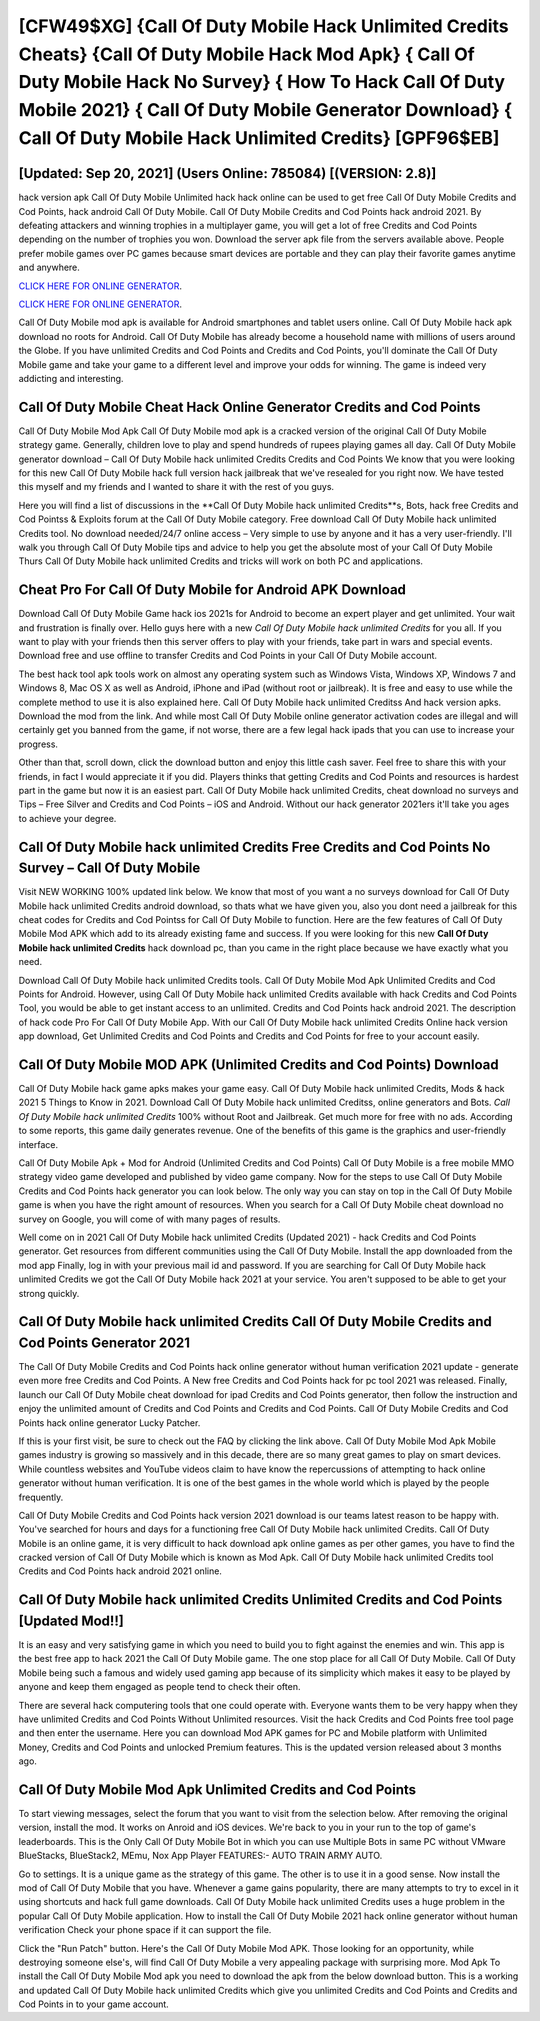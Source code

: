 [CFW49$XG]   {Call Of Duty Mobile Hack Unlimited Credits Cheats}  {Call Of Duty Mobile Hack Mod Apk}  { Call Of Duty Mobile Hack No Survey}  { How To Hack Call Of Duty Mobile 2021}  { Call Of Duty Mobile Generator Download}  { Call Of Duty Mobile Hack Unlimited Credits} [GPF96$EB]
=========

[Updated: Sep 20, 2021] (Users Online: 785084) [(VERSION: 2.8)]
---------

hack version apk Call Of Duty Mobile Unlimited hack hack online can be used to get free Call Of Duty Mobile Credits and Cod Points, hack android Call Of Duty Mobile. Call Of Duty Mobile Credits and Cod Points hack android 2021.  By defeating attackers and winning trophies in a multiplayer game, you will get a lot of free Credits and Cod Points depending on the number of trophies you won. Download the server apk file from the servers available above.  People prefer mobile games over PC games because smart devices are portable and they can play their favorite games anytime and anywhere.

`CLICK HERE FOR ONLINE GENERATOR`_.

.. _CLICK HERE FOR ONLINE GENERATOR: http://maxdld.xyz/0023670

`CLICK HERE FOR ONLINE GENERATOR`_.

.. _CLICK HERE FOR ONLINE GENERATOR: http://maxdld.xyz/0023670

Call Of Duty Mobile mod apk is available for Android smartphones and tablet users online.  Call Of Duty Mobile hack apk download no roots for Android. Call Of Duty Mobile has already become a household name with millions of users around the Globe.  If you have unlimited Credits and Cod Points and Credits and Cod Points, you'll dominate the ‎Call Of Duty Mobile game and take your game to a different level and improve your odds for winning. The game is indeed very addicting and interesting.

Call Of Duty Mobile Cheat Hack Online Generator Credits and Cod Points
---------

Call Of Duty Mobile Mod Apk Call Of Duty Mobile mod apk is a cracked version of the original Call Of Duty Mobile strategy game.  Generally, children love to play and spend hundreds of rupees playing games all day. Call Of Duty Mobile generator download – Call Of Duty Mobile hack unlimited Credits Credits and Cod Points We know that you were looking for this new Call Of Duty Mobile hack full version hack jailbreak that we've resealed for you right now.  We have tested this myself and my friends and I wanted to share it with the rest of you guys.

Here you will find a list of discussions in the **Call Of Duty Mobile hack unlimited Credits**s, Bots, hack free Credits and Cod Pointss & Exploits forum at the Call Of Duty Mobile category. Free download Call Of Duty Mobile hack unlimited Credits tool.  No download needed/24/7 online access – Very simple to use by anyone and it has a very user-friendly. I'll walk you through Call Of Duty Mobile tips and advice to help you get the absolute most of your Call Of Duty Mobile Thurs Call Of Duty Mobile hack unlimited Credits and tricks will work on both PC and applications.


Cheat Pro For Call Of Duty Mobile for Android APK Download
---------

Download Call Of Duty Mobile Game hack ios 2021s for Android to become an expert player and get unlimited.  Your wait and frustration is finally over. Hello guys here with a new *Call Of Duty Mobile hack unlimited Credits* for you all.  If you want to play with your friends then this server offers to play with your friends, take part in wars and special events.  Download free and use offline to transfer Credits and Cod Points in your Call Of Duty Mobile account.

The best hack tool apk tools work on almost any operating system such as Windows Vista, Windows XP, Windows 7 and Windows 8, Mac OS X as well as Android, iPhone and iPad (without root or jailbreak). It is free and easy to use while the complete method to use it is also explained here.  Call Of Duty Mobile hack unlimited Creditss And hack version apks.  Download the mod from the link.  And while most Call Of Duty Mobile online generator activation codes are illegal and will certainly get you banned from the game, if not worse, there are a few legal hack ipads that you can use to increase your progress.

Other than that, scroll down, click the download button and enjoy this little cash saver. Feel free to share this with your friends, in fact I would appreciate it if you did. Players thinks that getting Credits and Cod Points and resources is hardest part in the game but now it is an easiest part.  Call Of Duty Mobile hack unlimited Credits, cheat download no surveys and Tips – Free Silver and Credits and Cod Points – iOS and Android. Without our hack generator 2021ers it'll take you ages to achieve your degree.

Call Of Duty Mobile hack unlimited Credits Free Credits and Cod Points No Survey – Call Of Duty Mobile
---------

Visit NEW WORKING 100% updated link below. We know that most of you want a no surveys download for Call Of Duty Mobile hack unlimited Credits android download, so thats what we have given you, also you dont need a jailbreak for this cheat codes for Credits and Cod Pointss for Call Of Duty Mobile to function. Here are the few features of Call Of Duty Mobile Mod APK which add to its already existing fame and success.  If you were looking for this new **Call Of Duty Mobile hack unlimited Credits** hack download pc, than you came in the right place because we have exactly what you need.

Download Call Of Duty Mobile hack unlimited Credits tools.  Call Of Duty Mobile Mod Apk Unlimited Credits and Cod Points for Android.  However, using Call Of Duty Mobile hack unlimited Credits available with hack Credits and Cod Points Tool, you would be able to get instant access to an unlimited. Credits and Cod Points hack android 2021.   The description of hack code Pro For Call Of Duty Mobile App.  With our Call Of Duty Mobile hack unlimited Credits Online hack version app download, Get Unlimited Credits and Cod Points and Credits and Cod Points for free to your account easily.

Call Of Duty Mobile MOD APK (Unlimited Credits and Cod Points) Download
---------

Call Of Duty Mobile hack game apks makes your game easy.  Call Of Duty Mobile hack unlimited Credits, Mods & hack 2021 5 Things to Know in 2021.  Download Call Of Duty Mobile hack unlimited Creditss, online generators and Bots.  *Call Of Duty Mobile hack unlimited Credits* 100% without Root and Jailbreak. Get much more for free with no ads.  According to some reports, this game daily generates revenue. One of the benefits of this game is the graphics and user-friendly interface.

Call Of Duty Mobile Apk + Mod for Android (Unlimited Credits and Cod Points) Call Of Duty Mobile is a free mobile MMO strategy video game developed and published by video game company.  Now for the steps to use Call Of Duty Mobile Credits and Cod Points hack generator you can look below.  The only way you can stay on top in the Call Of Duty Mobile game is when you have the right amount of resources.  When you search for a Call Of Duty Mobile cheat download no survey on Google, you will come of with many pages of results.

Well come on in 2021 Call Of Duty Mobile hack unlimited Credits (Updated 2021) - hack Credits and Cod Points generator.  Get resources from different communities using the Call Of Duty Mobile. Install the app downloaded from the mod app Finally, log in with your previous mail id and password. If you are searching for ‎Call Of Duty Mobile hack unlimited Credits we got the ‎Call Of Duty Mobile hack 2021 at your service.  You aren't supposed to be able to get your strong quickly.

**Call Of Duty Mobile hack unlimited Credits** Call Of Duty Mobile Credits and Cod Points Generator 2021
---------

The Call Of Duty Mobile Credits and Cod Points hack online generator without human verification 2021 update - generate even more free Credits and Cod Points.  A New free Credits and Cod Points hack for pc tool 2021 was released.  Finally, launch our Call Of Duty Mobile cheat download for ipad Credits and Cod Points generator, then follow the instruction and enjoy the unlimited amount of Credits and Cod Points and Credits and Cod Points. Call Of Duty Mobile Credits and Cod Points hack online generator Lucky Patcher.

If this is your first visit, be sure to check out the FAQ by clicking the link above.  Call Of Duty Mobile Mod Apk Mobile games industry is growing so massively and in this decade, there are so many great games to play on smart devices. While countless websites and YouTube videos claim to have know the repercussions of attempting to hack online generator without human verification.  It is one of the best games in the whole world which is played by the people frequently.

Call Of Duty Mobile Credits and Cod Points hack version 2021 download is our teams latest reason to be happy with.  You've searched for hours and days for a functioning free Call Of Duty Mobile hack unlimited Credits. Call Of Duty Mobile is an online game, it is very difficult to hack download apk online games as per other games, you have to find the cracked version of Call Of Duty Mobile which is known as Mod Apk.  Call Of Duty Mobile hack unlimited Credits tool Credits and Cod Points hack android 2021 online.

Call Of Duty Mobile hack unlimited Credits Unlimited Credits and Cod Points [Updated Mod!!]
---------

It is an easy and very satisfying game in which you need to build you to fight against the enemies and win. This app is the best free app to hack 2021 the Call Of Duty Mobile game.  The one stop place for all Call Of Duty Mobile. Call Of Duty Mobile being such a famous and widely used gaming app because of its simplicity which makes it easy to be played by anyone and keep them engaged as people tend to check their often.

There are several hack computering tools that one could operate with.  Everyone wants them to be very happy when they have unlimited Credits and Cod Points Without Unlimited resources.  Visit the hack Credits and Cod Points free tool page and then enter the username.  Here you can download Mod APK games for PC and Mobile platform with Unlimited Money, Credits and Cod Points and unlocked Premium features.  This is the updated version released about 3 months ago.

Call Of Duty Mobile Mod Apk Unlimited Credits and Cod Points
---------

To start viewing messages, select the forum that you want to visit from the selection below. After removing the original version, install the mod. It works on Anroid and iOS devices.  We're back to you in your run to the top of game's leaderboards. This is the Only Call Of Duty Mobile Bot in which you can use Multiple Bots in same PC without VMware BlueStacks, BlueStack2, MEmu, Nox App Player FEATURES:- AUTO TRAIN ARMY AUTO.

Go to settings.  It is a unique game as the strategy of this game.  The other is to use it in a good sense.  Now install the mod of Call Of Duty Mobile that you have. Whenever a game gains popularity, there are many attempts to try to excel in it using shortcuts and hack full game downloads.  Call Of Duty Mobile hack unlimited Credits uses a huge problem in the popular Call Of Duty Mobile application.  How to install the Call Of Duty Mobile 2021 hack online generator without human verification Check your phone space if it can support the file.

Click the "Run Patch" button.  Here's the Call Of Duty Mobile Mod APK.  Those looking for an opportunity, while destroying someone else's, will find Call Of Duty Mobile a very appealing package with surprising more. Mod Apk To install the Call Of Duty Mobile Mod apk you need to download the apk from the below download button.  This is a working and updated ‎Call Of Duty Mobile hack unlimited Credits which give you unlimited Credits and Cod Points and Credits and Cod Points in to your game account.